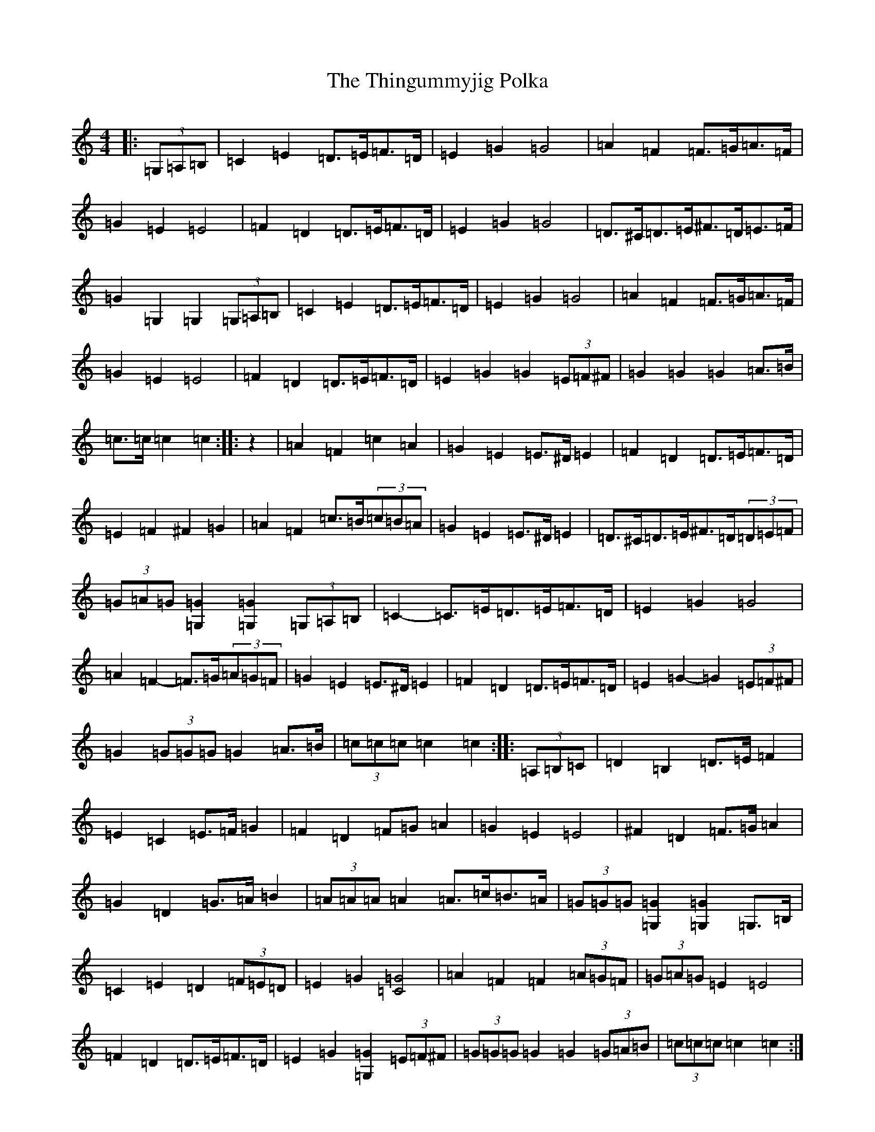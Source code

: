 X: 20938
T: Thingummyjig Polka, The
S: https://thesession.org/tunes/11724#setting11724
R: barndance
M:4/4
L:1/8
K: C Major
|:(3=G,=A,=B,|=C2=E2=D>=E=F>=D|=E2=G2=G4|=A2=F2=F>=G=A>=F|=G2=E2=E4|=F2=D2=D>=E=F>=D|=E2=G2=G4|=D>^C=D>=E^F>=D=E>=F|=G2=G,2=G,2(3=G,=A,=B,|=C2=E2=D>=E=F>=D|=E2=G2=G4|=A2=F2=F>=G=A>=F|=G2=E2=E4|=F2=D2=D>=E=F>=D|=E2=G2=G2(3=E=F^F|=G2=G2=G2=A>=B|=c>=c=c2=c2:||:z2|=A2=F2=c2=A2|=G2=E2=E>^D=E2|=F2=D2=D>=E=F>=D|=E2=F2^F2=G2|=A2=F2=c>=B(3=c=B=A|=G2=E2=E>^D=E2|=D>^C=D>=E^F>=D(3=D=E=F|(3=G=A=G[=G,2=G2][=G,2=G2](3=G,=A,=B,|=C2-=C>=E=D>=E=F>=D|=E2=G2=G4|=A2=F2-=F>=G(3=A=G=F|=G2=E2=E>^D=E2|=F2=D2=D>=E=F>=D|=E2=G2-=G2(3=E=F^F|=G2(3=G=G=G=G2=A>=B|(3=c=c=c=c2=c2:||:(3=A,=B,=C|=D2=B,2=D>=E=F2|=E2=C2=E>=F=G2|=F2=D2=F=G=A2|=G2=E2=E4|^F2=D2=F>=G=A2|=G2=D2=G>=A=B2|(3=A=A=A=A2=A>=c=B>=A|(3=G=G=G[=G,2=G2][=G,2=G2]=G,>=B,|=C2=E2=D2(3=F=E=D|=E2=G2[=C4=G4]|=A2=F2=F2(3=A=G=F|(3=G=A=G=E2=E4|=F2=D2=D>=E=F>=D|=E2=G2[=G,2=G2](3=E=F^F|(3=G=G=G=G2=G2(3=G=A=B|(3=c=c=c=c2=c2:|